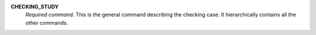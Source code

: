 .. index:: single: CHECKING_STUDY

**CHECKING_STUDY**
  *Required command*. This is the general command describing the checking
  case. It hierarchically contains all the other commands.
